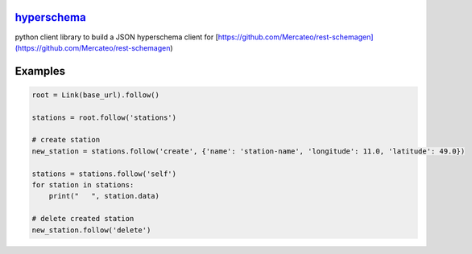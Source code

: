 `hyperschema <https://github.com/wuan/python-hyperschema>`_
===========================================================

.. image:: https://badge.fury.io/py/hyperschema.png
    :alt: PyPi-Package
    :target: https://badge.fury.io/py/hyperschema
.. image:: https://travis-ci.org/wuan/python-hyperschema.svg?branch=master
    :alt: Build Status
    :target: https://travis-ci.org/wuan/python-hyperschema
.. image:: https://coveralls.io/repos/wuan/python-hyperschema/badge.svg?branch=master&service=github
    :target: https://coveralls.io/github/wuan/python-hyperschema?branch=master

python client library to build a JSON hyperschema client for [https://github.com/Mercateo/rest-schemagen](https://github.com/Mercateo/rest-schemagen)

Examples
========

.. code-block:: python

    root = Link(base_url).follow()

    stations = root.follow('stations')

    # create station
    new_station = stations.follow('create', {'name': 'station-name', 'longitude': 11.0, 'latitude': 49.0})

    stations = stations.follow('self')
    for station in stations:
        print("   ", station.data)

    # delete created station
    new_station.follow('delete')
